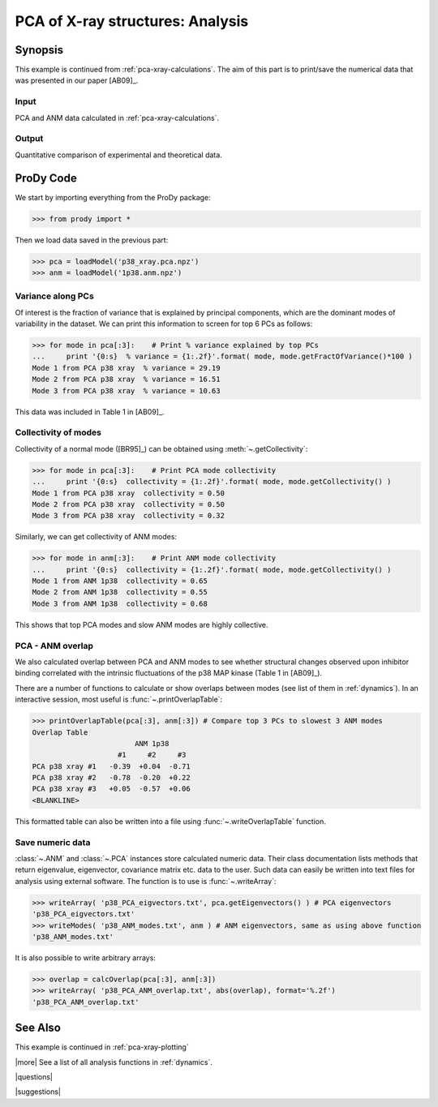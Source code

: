 .. _pca-xray-analysis:

*******************************************************************************
PCA of X-ray structures: Analysis
*******************************************************************************

Synopsis
===============================================================================

This example is continued from :ref:`pca-xray-calculations`.
The aim of this part is to print/save the numerical data that was presented
in our paper [AB09]_.

Input
-------------------------------------------------------------------------------

PCA and ANM data calculated in :ref:`pca-xray-calculations`.

Output
-------------------------------------------------------------------------------

Quantitative comparison of experimental and theoretical data.

ProDy Code
===============================================================================

We start by importing everything from the ProDy package:

>>> from prody import *

Then we load data saved in the previous part:

>>> pca = loadModel('p38_xray.pca.npz')
>>> anm = loadModel('1p38.anm.npz')

Variance along PCs
-------------------------------------------------------------------------------

Of interest is the fraction of variance that is explained by principal 
components, which are the dominant modes of variability in the dataset.
We can print this information to screen for top 6 PCs as follows:

>>> for mode in pca[:3]:    # Print % variance explained by top PCs
...     print '{0:s}  % variance = {1:.2f}'.format( mode, mode.getFractOfVariance()*100 )
Mode 1 from PCA p38 xray  % variance = 29.19
Mode 2 from PCA p38 xray  % variance = 16.51
Mode 3 from PCA p38 xray  % variance = 10.63

  
This data was included in Table 1 in [AB09]_.

Collectivity of modes 
-------------------------------------------------------------------------------

Collectivity of a normal mode ([BR95]_) can be obtained using 
:meth:`~.getCollectivity`:

>>> for mode in pca[:3]:    # Print PCA mode collectivity
...     print '{0:s}  collectivity = {1:.2f}'.format( mode, mode.getCollectivity() )
Mode 1 from PCA p38 xray  collectivity = 0.50
Mode 2 from PCA p38 xray  collectivity = 0.50
Mode 3 from PCA p38 xray  collectivity = 0.32

Similarly, we can get collectivity of ANM modes:

>>> for mode in anm[:3]:    # Print ANM mode collectivity
...     print '{0:s}  collectivity = {1:.2f}'.format( mode, mode.getCollectivity() )
Mode 1 from ANM 1p38  collectivity = 0.65
Mode 2 from ANM 1p38  collectivity = 0.55
Mode 3 from ANM 1p38  collectivity = 0.68

This shows that top PCA modes and slow ANM modes are highly collective.

PCA - ANM overlap  
-------------------------------------------------------------------------------

We also calculated overlap between PCA and ANM modes to see whether 
structural changes observed upon inhibitor binding correlated with 
the intrinsic fluctuations of the p38 MAP kinase (Table 1 in [AB09]_).

There are a number of functions to calculate or show overlaps between modes 
(see list of them in :ref:`dynamics`). In an interactive session, most useful 
is :func:`~.printOverlapTable`:

>>> printOverlapTable(pca[:3], anm[:3]) # Compare top 3 PCs to slowest 3 ANM modes
Overlap Table
                        ANM 1p38
                    #1     #2     #3
PCA p38 xray #1   -0.39  +0.04  -0.71
PCA p38 xray #2   -0.78  -0.20  +0.22
PCA p38 xray #3   +0.05  -0.57  +0.06
<BLANKLINE>

This formatted table can also be written into a file using 
:func:`~.writeOverlapTable` function. 

Save numeric data
-------------------------------------------------------------------------------

:class:`~.ANM` and :class:`~.PCA` instances store calculated numeric data. 
Their class documentation lists methods that return eigenvalue, eigenvector, 
covariance matrix etc. data to the user. Such data can easily be written into
text files for analysis using external software. The function is to use is 
:func:`~.writeArray`:

>>> writeArray( 'p38_PCA_eigvectors.txt', pca.getEigenvectors() ) # PCA eigenvectors
'p38_PCA_eigvectors.txt'
>>> writeModes( 'p38_ANM_modes.txt', anm ) # ANM eigenvectors, same as using above function
'p38_ANM_modes.txt'

It is also possible to write arbitrary arrays:
  
>>> overlap = calcOverlap(pca[:3], anm[:3])
>>> writeArray( 'p38_PCA_ANM_overlap.txt', abs(overlap), format='%.2f')
'p38_PCA_ANM_overlap.txt'

See Also
===============================================================================

This example is continued in :ref:`pca-xray-plotting` 
  
|more| See a list of all analysis functions in :ref:`dynamics`.

|questions|

|suggestions|
